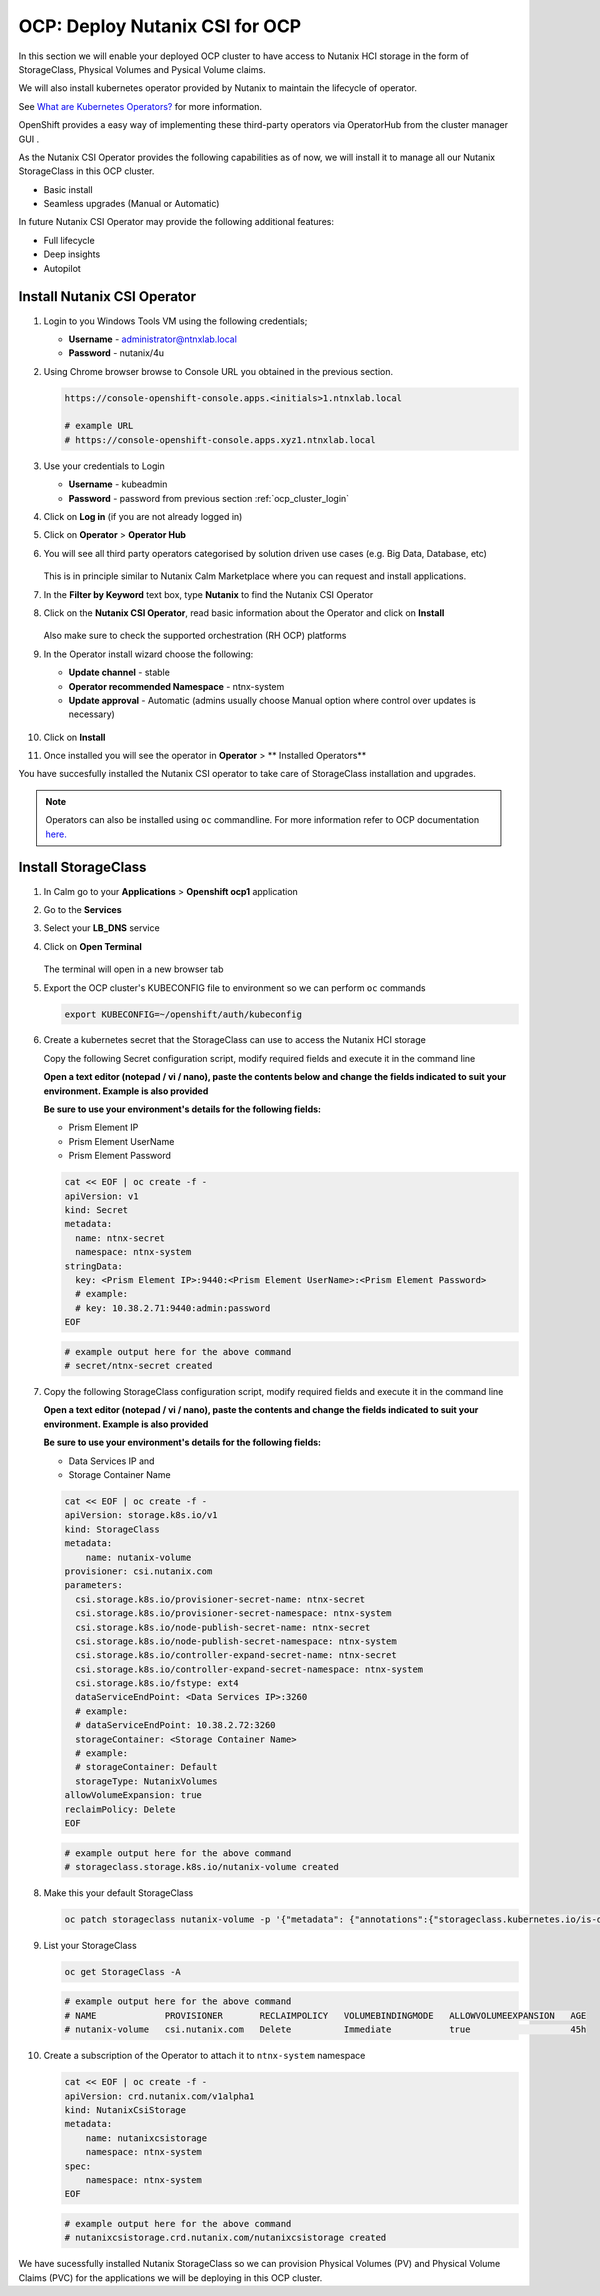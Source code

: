 .. _ocp_csi:

-------------------------------
OCP: Deploy Nutanix CSI for OCP
-------------------------------

In this section we will enable your deployed OCP cluster to have access to Nutanix HCI storage in the form of StorageClass, Physical Volumes and Pysical Volume claims.

We will also install kubernetes operator provided by Nutanix to maintain the lifecycle of operator.

See `What are Kubernetes Operators? <https://docs.openshift.com/container-platform/4.7/operators/understanding/olm-what-operators-are.html>`_ for more information.

OpenShift provides a easy way of implementing these third-party operators via OperatorHub from the cluster manager GUI .

As the Nutanix CSI Operator provides the following capabilities as of now, we will install it to manage all our Nutanix StorageClass in this OCP cluster.

- Basic install
- Seamless upgrades (Manual or Automatic)

In future Nutanix CSI Operator may provide the following additional features:

- Full lifecycle
- Deep insights 
- Autopilot

Install Nutanix CSI Operator
++++++++++++++++++++++++++++

#. Login to you Windows Tools VM using the following credentials;

   - **Username** - administrator@ntnxlab.local
   - **Password** - nutanix/4u

#. Using Chrome browser browse to Console URL you obtained in the previous section. 

   .. code-block:: url
   
    https://console-openshift-console.apps.<initials>1.ntnxlab.local
    
    # example URL
    # https://console-openshift-console.apps.xyz1.ntnxlab.local

#. Use your credentials to Login
   
   - **Username** - kubeadmin
   - **Password** - password from previous section :ref:`ocp_cluster_login`

#. Click on **Log in** (if you are not already logged in)

#. Click on **Operator** > **Operator Hub**

#. You will see all third party operators categorised by solution driven use cases (e.g. Big Data, Database, etc)

   .. figure:: images/ocp_operator_hub.png

   This is in principle similar to Nutanix Calm Marketplace where you can request and install applications.

#. In the **Filter by Keyword** text box, type **Nutanix** to find the Nutanix CSI Operator

#. Click on the **Nutanix CSI Operator**, read basic information about the Operator and click on **Install**

   .. figure:: images/nutanix_csi_operator.png

   Also make sure to check the supported orchestration (RH OCP) platforms

#. In the Operator install wizard choose the following:

   - **Update channel** - stable 
   - **Operator recommended Namespace** - ntnx-system
   - **Update approval** - Automatic (admins usually choose Manual option where control over updates is necessary)

   .. figure:: images/ocp_operator_install_options.png
   
#. Click on **Install** 

#. Once installed you will see the operator in **Operator** > ** Installed Operators** 

You have succesfully installed the Nutanix CSI operator to take care of StorageClass installation and upgrades.

.. note::

 Operators can also be installed using ``oc`` commandline. For more information refer to OCP documentation `here. <https://docs.openshift.com/container-platform/4.7/operators/admin/olm-adding-operators-to-cluster.html#olm-installing-operator-from-operatorhub-using-cli_olm-adding-operators-to-a-cluster>`_

Install StorageClass
++++++++++++++++++++

#. In Calm go to your **Applications** > **Openshift ocp1** application

#. Go to the **Services** 

#. Select your **LB_DNS** service

#. Click on **Open Terminal**
   
   .. figure:: images/ocp_lbdns_terminal.png

   The terminal will open in a new browser tab

#. Export the OCP cluster's KUBECONFIG file to environment so we can perform ``oc`` commands

   .. code-block:: bash
      
    export KUBECONFIG=~/openshift/auth/kubeconfig

#. Create a kubernetes secret that the StorageClass can use to access the Nutanix HCI storage

   Copy the following Secret configuration script, modify required fields and execute it in the command line

   **Open a text editor (notepad / vi / nano), paste the contents below and change the fields indicated to suit your environment. Example is also provided**

   **Be sure to use your environment's details for the following fields:**

   - Prism Element IP
   - Prism Element UserName
   - Prism Element Password

   .. code-block:: bash

    cat << EOF | oc create -f -
    apiVersion: v1
    kind: Secret
    metadata:
      name: ntnx-secret
      namespace: ntnx-system
    stringData:
      key: <Prism Element IP>:9440:<Prism Element UserName>:<Prism Element Password>
      # example: 
      # key: 10.38.2.71:9440:admin:password
    EOF
    
   .. code-block:: bash
   
    # example output here for the above command
    # secret/ntnx-secret created

#. Copy the following StorageClass configuration script, modify required fields and execute it in the command line
    
   **Open a text editor (notepad / vi / nano), paste the contents and change the fields indicated to suit your environment. Example is also provided**

   **Be sure to use your environment's details for the following fields:**

   - Data Services IP and 
   - Storage Container Name

   .. code-block:: bash

    cat << EOF | oc create -f -
    apiVersion: storage.k8s.io/v1
    kind: StorageClass
    metadata:
        name: nutanix-volume
    provisioner: csi.nutanix.com
    parameters:
      csi.storage.k8s.io/provisioner-secret-name: ntnx-secret
      csi.storage.k8s.io/provisioner-secret-namespace: ntnx-system
      csi.storage.k8s.io/node-publish-secret-name: ntnx-secret
      csi.storage.k8s.io/node-publish-secret-namespace: ntnx-system
      csi.storage.k8s.io/controller-expand-secret-name: ntnx-secret
      csi.storage.k8s.io/controller-expand-secret-namespace: ntnx-system
      csi.storage.k8s.io/fstype: ext4
      dataServiceEndPoint: <Data Services IP>:3260
      # example: 
      # dataServiceEndPoint: 10.38.2.72:3260
      storageContainer: <Storage Container Name>
      # example: 
      # storageContainer: Default
      storageType: NutanixVolumes
    allowVolumeExpansion: true
    reclaimPolicy: Delete
    EOF

   .. code-block:: bash
   
    # example output here for the above command
    # storageclass.storage.k8s.io/nutanix-volume created
    
#. Make this your default StorageClass

   .. code-block:: bash
    
    oc patch storageclass nutanix-volume -p '{"metadata": {"annotations":{"storageclass.kubernetes.io/is-default-class":"true"}}}'

#. List your StorageClass
 
   .. code-block:: bash

    oc get StorageClass -A

   .. code-block:: bash

    # example output here for the above command
    # NAME             PROVISIONER       RECLAIMPOLICY   VOLUMEBINDINGMODE   ALLOWVOLUMEEXPANSION   AGE
    # nutanix-volume   csi.nutanix.com   Delete          Immediate           true                   45h

#. Create a subscription of the Operator to attach it to ``ntnx-system`` namespace

   .. code-block:: bash

    cat << EOF | oc create -f -
    apiVersion: crd.nutanix.com/v1alpha1
    kind: NutanixCsiStorage
    metadata:
        name: nutanixcsistorage
        namespace: ntnx-system
    spec:
        namespace: ntnx-system
    EOF

   .. code-block:: bash

    # example output here for the above command 
    # nutanixcsistorage.crd.nutanix.com/nutanixcsistorage created
   
We have sucessfully installed Nutanix StorageClass so we can provision Physical Volumes (PV) and Physical Volume Claims (PVC) for the applications we will be deploying in this OCP cluster.







